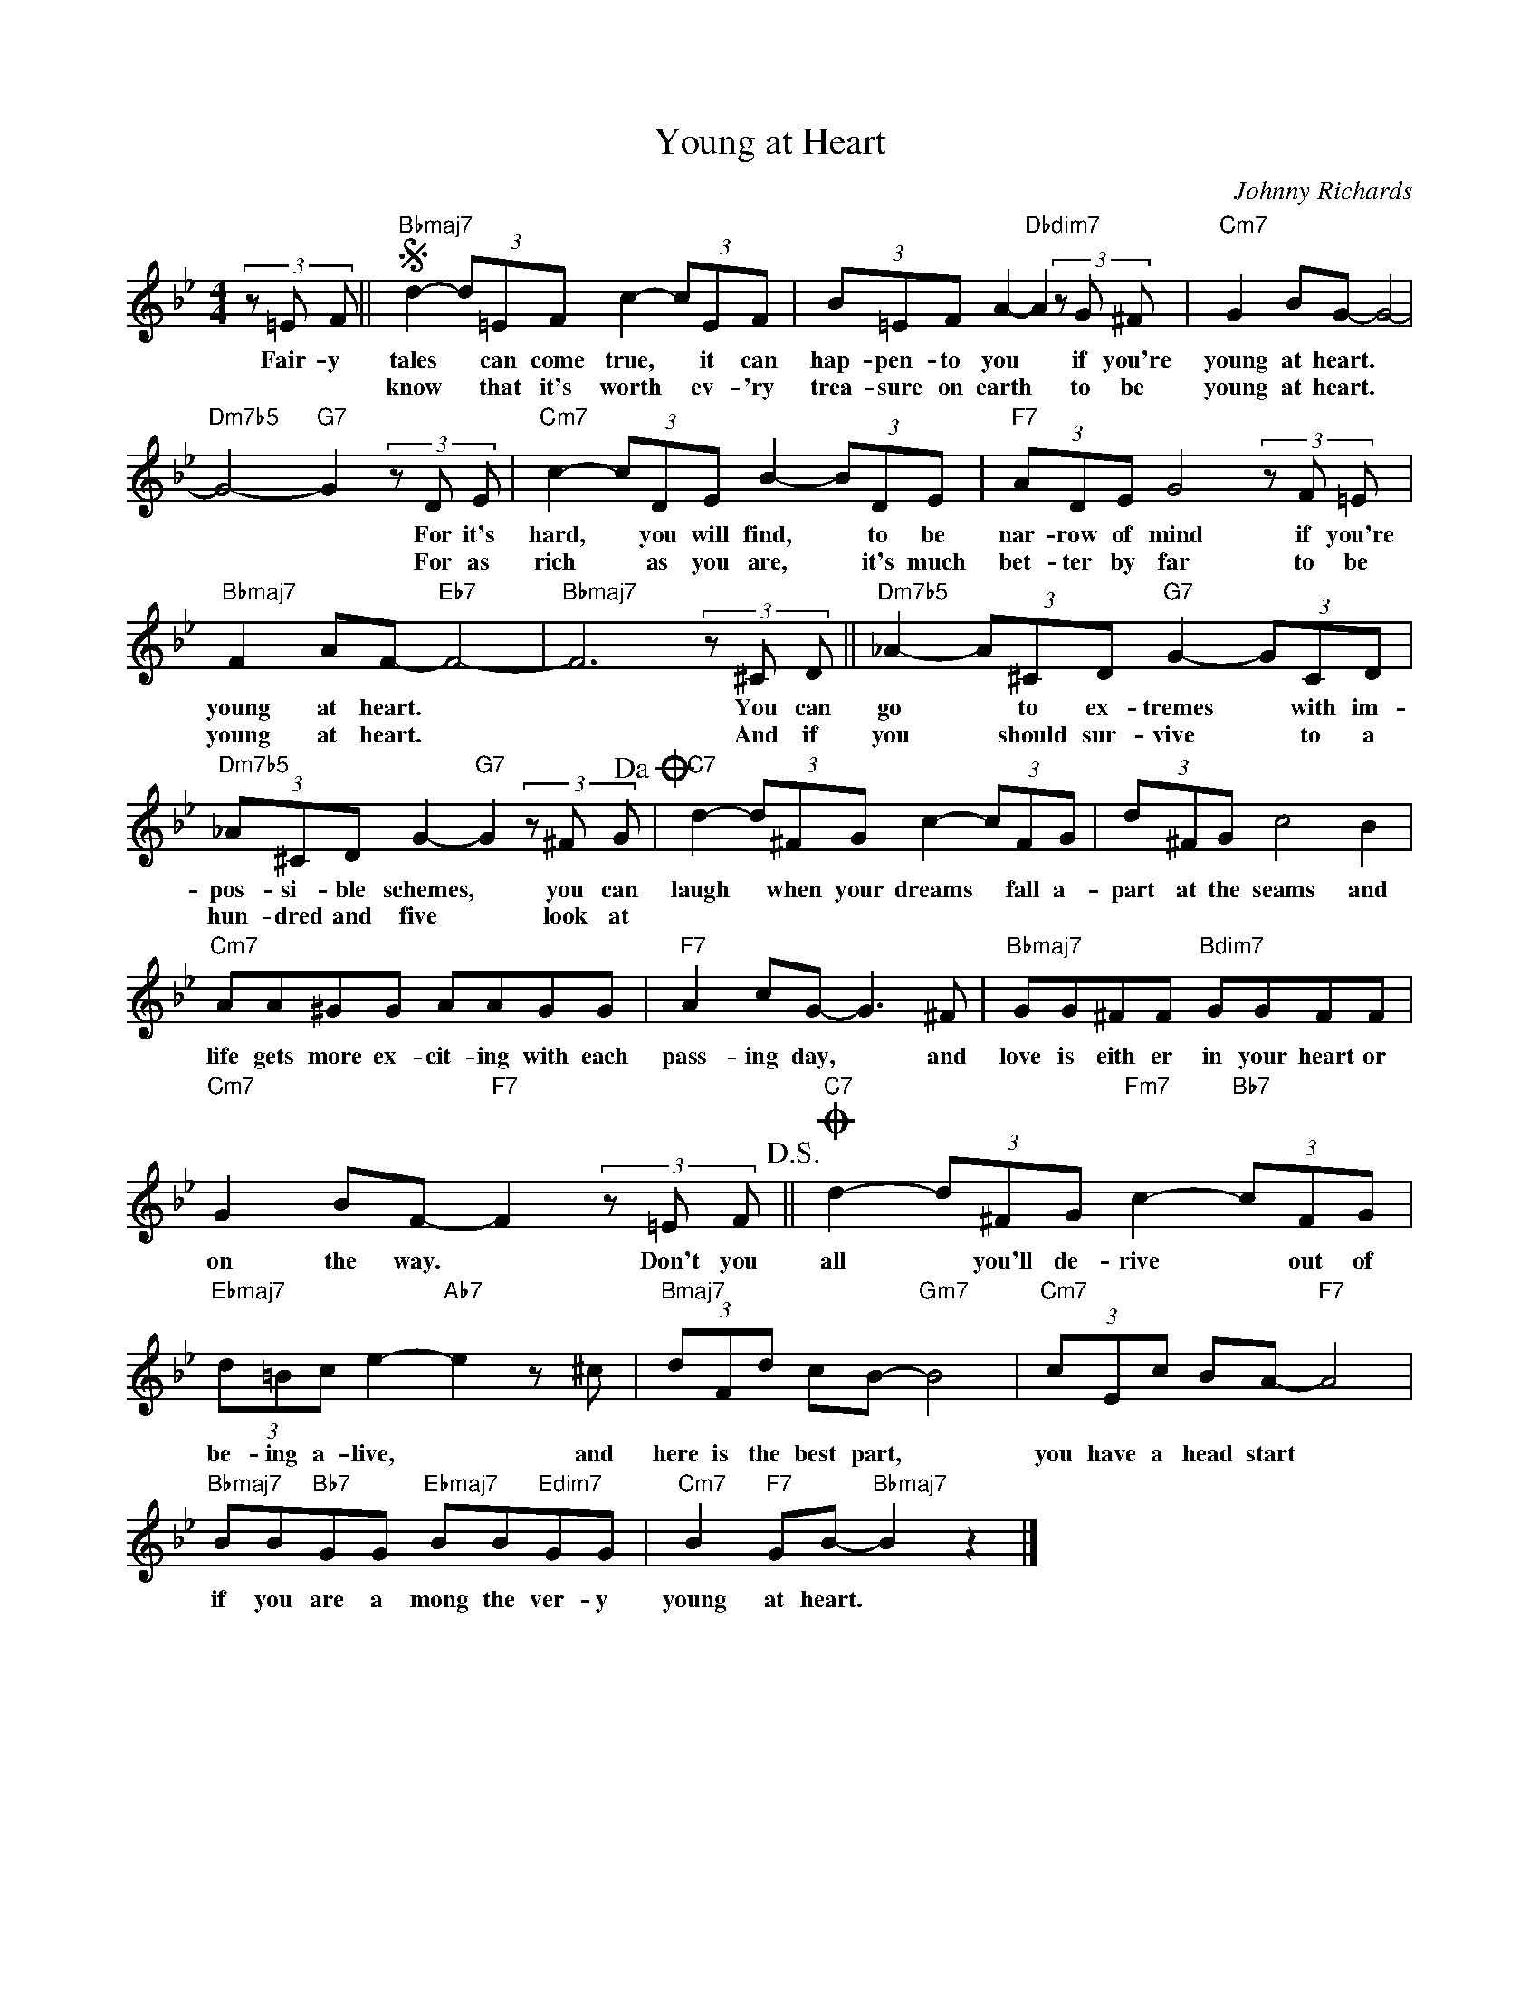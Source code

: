 X:1
T:Young at Heart
C:Johnny Richards
Z:All Rights Reserved
L:1/8
M:4/4
K:Bb
V:1 treble 
%%MIDI program 0
V:1
 (3z =E F ||S"Bbmaj7" d2- (3d=EF c2- (3cEF | (3B=EF A2-"Dbdim7" A2 (3z G ^F |"Cm7" G2 BG- G4- | %4
w: Fair- y|tales * can come true, * it can|hap- pen- to you * if you're|young at heart. *|
w: |know * that it's worth * ev- 'ry|trea- sure on earth * to be|young at heart. *|
"Dm7b5" G4-"G7" G2 (3z D E |"Cm7" c2- (3cDE B2- (3BDE |"F7" (3ADE G4 (3z F =E | %7
w: * * For it's|hard, * you will find, * to be|nar- row of mind if you're|
w: * * For as|rich * as you are, * it's much|bet- ter by far to be|
"Bbmaj7" F2 AF-"Eb7" F4- |"Bbmaj7" F6 (3z ^C D ||"Dm7b5" _A2- (3A^CD"G7" G2- (3GCD | %10
w: young at heart. *|* You can|go * to ex- tremes * with im-|
w: young at heart. *|* And if|you * should sur- vive * to a|
"Dm7b5" (3_A^CD G2-"G7" G2 (3z ^F G!dacoda! |"C7" d2- (3d^FG c2- (3cFG |[K:Bb] (3d^FG c4 B2 | %13
w: pos- si- ble schemes, * you can|laugh * when your dreams * fall a-|part at the seams and|
w: hun- dred and five * look at|||
"Cm7" AA^GG AAGG |"F7" A2 cG- G3 ^F |"Bbmaj7" GG^FF"Bdim7" GGFF | %16
w: life gets more ex- cit- ing with each|pass- ing day, * and|love is eith er in your heart or|
w: |||
"Cm7" G2 BF-"F7" F2 (3z =E F!D.S.! ||O"C7" d2- (3d^FG"Fm7" c2-"Bb7" (3cFG | %18
w: on the way. * Don't you|all * you'll de- rive * out of|
w: ||
"Ebmaj7" (3d=Bc e2-"Ab7" e2 z ^c |"Bmaj7" (3dFd cB-"Gm7" B4 |"Cm7" (3cEc BA-"F7" A4 | %21
w: be- ing a- live, * and|here is the best part, *|you have a head start *|
w: |||
"Bbmaj7" BB"Bb7"GG"Ebmaj7" BB"Edim7"GG |"Cm7" B2"F7" GB-"Bbmaj7" B2 z2 |] %23
w: if you are a mong the ver- y|young at heart. *|
w: ||

